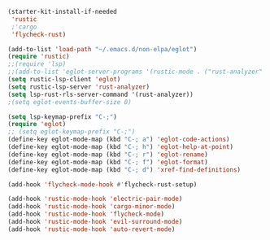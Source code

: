 #+BEGIN_SRC emacs-lisp
    (starter-kit-install-if-needed
     'rustic
     ;'cargo
     'flycheck-rust)
#+END_SRC

#+BEGIN_SRC emacs-lisp
  (add-to-list 'load-path "~/.emacs.d/non-elpa/eglot")
  (require 'rustic)
  ;;(require 'lsp)
  ;;(add-to-list 'eglot-server-programs '(rustic-mode . ("rust-analyzer" "")))
  (setq rustic-lsp-client 'eglot)
  (setq rustic-lsp-server 'rust-analyzer)
  (setq lsp-rust-rls-server-command '(rust-analyzer))
  ;(setq eglot-events-buffer-size 0)

  (setq lsp-keymap-prefix "C-;")
  (require 'eglot)
  ;; (setq eglot-keymap-prefix "C-;")
  (define-key eglot-mode-map (kbd "C-; a") 'eglot-code-actions)
  (define-key eglot-mode-map (kbd "C-; h") 'eglot-help-at-point)
  (define-key eglot-mode-map (kbd "C-; r") 'eglot-rename)
  (define-key eglot-mode-map (kbd "C-; f") 'eglot-format)
  (define-key eglot-mode-map (kbd "C-; d") 'xref-find-definitions)

  (add-hook 'flycheck-mode-hook #'flycheck-rust-setup)
#+END_SRC

#+BEGIN_SRC emacs-lisp
  (add-hook 'rustic-mode-hook 'electric-pair-mode)
  (add-hook 'rustic-mode-hook 'cargo-minor-mode)
  (add-hook 'rustic-mode-hook 'flycheck-mode)
  (add-hook 'rustic-mode-hook 'evil-surround-mode)
  (add-hook 'rustic-mode-hook 'auto-revert-mode)
#+END_SRC
